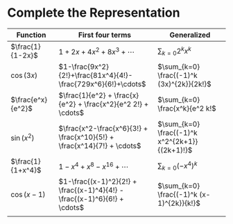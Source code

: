 #+AUTHOR: Exr0n
* Complete the Representation
  | Function          | First four terms                                                          | Generalized                                    |
  |-------------------+---------------------------------------------------------------------------+------------------------------------------------|
  | $\frac{1}{1-2x}$  | $1+2x+4x^2+8x^3+\cdots$                                                   | $\sum_{k=0} 2^k x^k$                           |
  | $\cos(3x)$        | $1-\frac{9x^2}{2!}+\frac{81x^4}{4!}-\frac{729x^6}{6!}+\cdots$             | $\sum_{k=0} \frac{(-1)^k (3x)^{2k}}{2k!}$      |
  | $\frac{e^x}{e^2}$ | $\frac{1}{e^2} + \frac{x}{e^2} + \frac{x^2}{e^2 2!} + \cdots$             | $\sum_{k=0} \frac{x^k}{e^2 k!$                 |
  | $\sin(x^2)$       | $\frac{x^2-\frac{x^6}{3!} + \frac{x^10}{5!} + \frac{x^14}{7!} + \cdots$   | $\sum_{k=0} \frac{(-1)^k x^2^{2k+1}}{(2k+1)!}$ |
  | $\frac{1}{1+x^4}$ | $1 - x^4 + x^8 - x^16 + \cdots$                                           | $\sum_{k=0} (-x^4)^k$                          |
  | $\cos(x-1)$       | $1-\frac{(x-1)^2}{2!} + \frac{(x-1)^4}{4!} - \frac{(x-1)^6}{6!} + \cdots$ | $\sum_{k=0} \frac{(-1)^k (x-1)^{2k}}{k!}$    |
  |                   |                                                                           |                                                |
